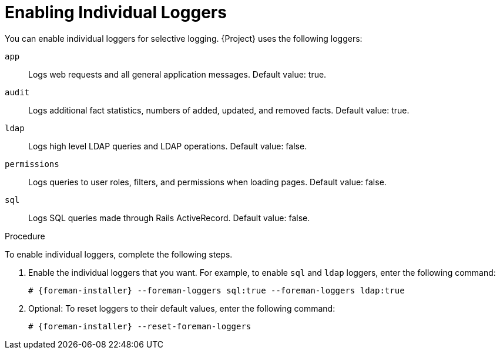 = Enabling Individual Loggers
You can enable individual loggers for selective logging. {Project} uses the following loggers:

`app`::
Logs web requests and all general application messages. Default value: true.
`audit`::
Logs additional fact statistics, numbers of added, updated, and removed facts. Default value: true.
`ldap`::
Logs high level LDAP queries and LDAP operations. Default value: false.
`permissions`::
Logs queries to user roles, filters, and permissions when loading pages. Default value: false.
`sql`::
Logs SQL queries made through Rails ActiveRecord. Default value: false.

.Procedure

To enable individual loggers, complete the following steps.

. Enable the individual loggers that you want. For example, to enable `sql` and `ldap` loggers, enter the following command:
+
[options="nowrap", subs="+quotes,verbatim,attributes"]
----
# {foreman-installer} --foreman-loggers sql:true --foreman-loggers ldap:true
----

. Optional: To reset loggers to their default values, enter the following command:
+
----
# {foreman-installer} --reset-foreman-loggers
----
